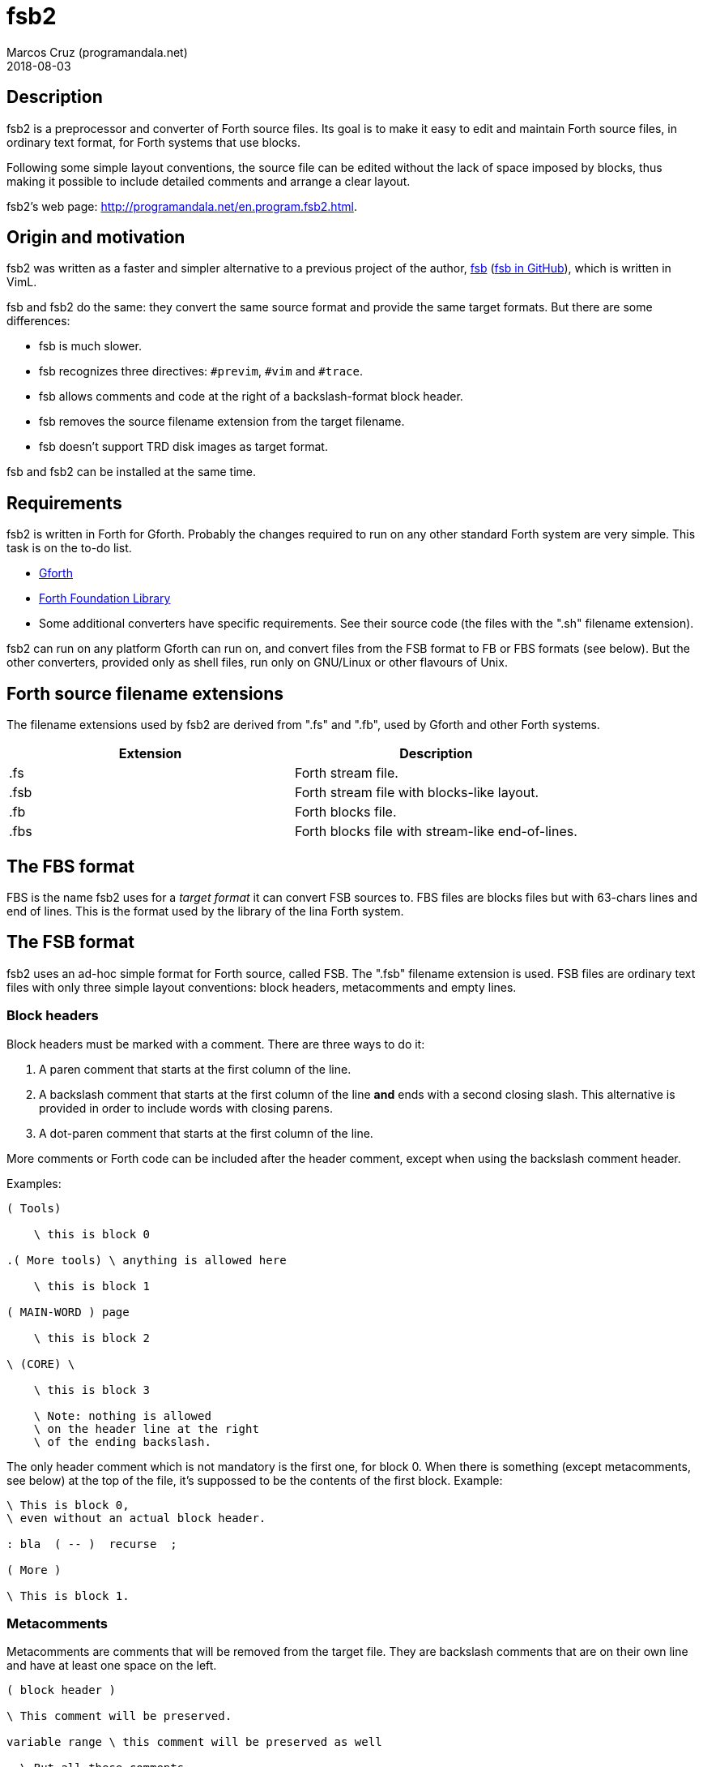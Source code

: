 = fsb2
:author: Marcos Cruz (programandala.net)
:revdate: 2018-08-03
:linkattrs:

// This file is part of fsb2
// http://programandala.net/en.program.fsb2.html

// Copyright (C) 2015,2016,2017 Marcos Cruz (programandala.net)
//
// You may do whatever you want with this work, so long as you
// retain the copyright notice(s) and this license in all
// redistributed copies and derived works. There is no warranty.

// This file is written in AsciiDoc/Asciidoctor format.
// See <http://asciidoctor.org>.

== Description

fsb2 is a preprocessor and converter of Forth source files.  Its
goal is to make it easy to edit and maintain Forth source files,
in ordinary text format, for Forth systems that use blocks.

Following some simple layout conventions, the source file can be
edited without the lack of space imposed by blocks, thus making
it possible to include detailed comments and arrange a clear
layout.

fsb2's web page:
http://programandala.net/en.program.fsb2.html.

== Origin and motivation

fsb2 was written as a faster and simpler alternative to a
previous project of the author,
http://programandala.net/en.program.fsb.html[fsb]
(http://github.com/programandala-net/fsb[fsb in GitHub,
role="external"]), which is written in VimL.

fsb and fsb2 do the same: they convert the same source format
and provide the same target formats.
But there are some differences:

- fsb is much slower.
- fsb recognizes three directives: `#previm`, `#vim` and `#trace`.
- fsb allows comments and code at the right of a
  backslash-format block header.
- fsb removes the source filename extension from the target
  filename.
- fsb doesn't support TRD disk images as target format.

fsb and fsb2 can be installed at the same time.

== Requirements

fsb2 is written in Forth for Gforth.
Probably the changes required to run on any other standard Forth
system are very simple. This task is on the to-do list.

- http://www.gnu.org/software/gforth/[Gforth, role="external"]

- http://irdvo.github.io/ffl/[Forth Foundation Library,
  role="external"]

- Some additional converters have specific requirements. See
  their source code (the files with the ".sh" filename
  extension).

fsb2 can run on any platform Gforth can run on, and convert
files from the FSB format to FB or FBS formats (see below). But
the other converters, provided only as shell files, run only on
GNU/Linux or other flavours of Unix.

== Forth source filename extensions

The filename extensions used by fsb2 are derived from ".fs" and
".fb", used by Gforth and other Forth systems.

|===
| Extension | Description

| .fs       | Forth stream file.
| .fsb      | Forth stream file with blocks-like layout.
| .fb       | Forth blocks file.
| .fbs      | Forth blocks file with stream-like end-of-lines.
|===

== The FBS format

FBS is the name fsb2 uses for a _target format_ it can convert
FSB sources to. FBS files are blocks files but with 63-chars
lines and end of lines.  This is the format used by the library
of the lina Forth system.

== The FSB format

fsb2 uses an ad-hoc simple format for Forth source, called FSB.
The ".fsb" filename extension is used.  FSB files are ordinary
text files with only three simple layout conventions: block
headers, metacomments and empty lines.

=== Block headers

Block headers must be marked with a comment. There are three
ways to do it:

1. A paren comment that starts at the first column of the line.
2. A backslash comment that starts at the first column of the line
*and* ends with a second closing slash. This alternative is
provided in order to include words with closing parens.
3. A dot-paren comment that starts at the first column of the line.

More comments or Forth code can be included after the header
comment, except when using the backslash comment header.

Examples:

----
( Tools)

    \ this is block 0

.( More tools) \ anything is allowed here

    \ this is block 1

( MAIN-WORD ) page

    \ this is block 2

\ (CORE) \

    \ this is block 3

    \ Note: nothing is allowed
    \ on the header line at the right
    \ of the ending backslash.

----

The only header comment which is not mandatory is the first one,
for block 0. When there is something (except metacomments, see
below) at the top of the file, it's suppossed to be the
contents of the first block.  Example:

----
\ This is block 0,
\ even without an actual block header.

: bla  ( -- )  recurse  ;

( More )

\ This is block 1.
----

=== Metacomments

Metacomments are comments that will be removed from the target
file.  They are backslash comments that are on their own line
and have at least one space on the left.

----
( block header )

\ This comment will be preserved.

variable range \ this comment will be preserved as well

  \ But all these comments
  \ will be removed
  \ from the target file.

----

=== Empty lines

All empty lines are ignored and will be removed during the
conversion.

== Command line options

----

Usage: fsb2 [ OPTION | INPUT-FILE ] ...

  -?, --help    show this help
      --version show version info
  -v, --verbose activate verbose mode
  -b, --fb      convert to FB format (default)
  -s, --fbs     convert to FBS format
  -l, --lines   set the lines per block (default 16)
  -c, --columns set the columns per line (default 64)
  -d, --debug   activate debugging mode (output to the screen)
----

== Example

The included file <test.fsb> can be used for testing:

----
# convert test.fsb to test.fsb.fb:
fsb2 test.fsb

# convert test.fsb to test.fsb.fbs:
fsb2 --fbs test.fsb
----

== Additional converters

Several additional converters are provided as shell files (with
the ".sh" filename extension). They are specific to ZX Spectrum
Forth systems, but may be used as a model for other systems.

fsb2-abersoft :: ZX Spectrum TAP file for the original unfixed
Abersoft Forth (one file called "DISC", with 11 1-KiB screens,
but 11263 bytes instead of 11264).

fsb2-abersoft11k :: ZX Spectrum TAP file for Abersoft Forth fixed
by the Afera library (one file called "DISC", with 11 1-KiB
screens, 11264 bytes).

fsb2-abersoft16k :: ZX Spectrum TAP file for Abersoft Forth
improved by the Afera library (one file called "DISC", with 16
1-KiB screens).

fsb2-mgt :: ZX Spectrum MGT file (disk image for GDOS, G+DOS or
Beta DOS), with the Forth source saved on the sectors.

fsb2-superforth :: Sinclair QL SuperForth individual block files.

fsb2-tap :: ZX Spectrum TAP file (tape), for any ZX Spectrum
Forth.

fsb2-trd :: ZX Spectrum TRD file (disk image for TR-DOS), with
the Forth source saved on the sectors, except track 0, which is
used by the DOS to recognize the disk.

fsb2-dsk :: ZX Spectrum +3/+3e DSK file (disk image for +3DOS),
with the Forth source saved on the sectors, except two of them
used by the DOS.

== Installation

. Edit <CONFIG.sh> and comment/uncomment your options, which are
  explained in the file.
. Execute <INSTALL.sh>.

You can uninstall the program executing <UNINSTALL.sh>.

// vim: tw=64:ts=2:sts=2:sw=2:et
